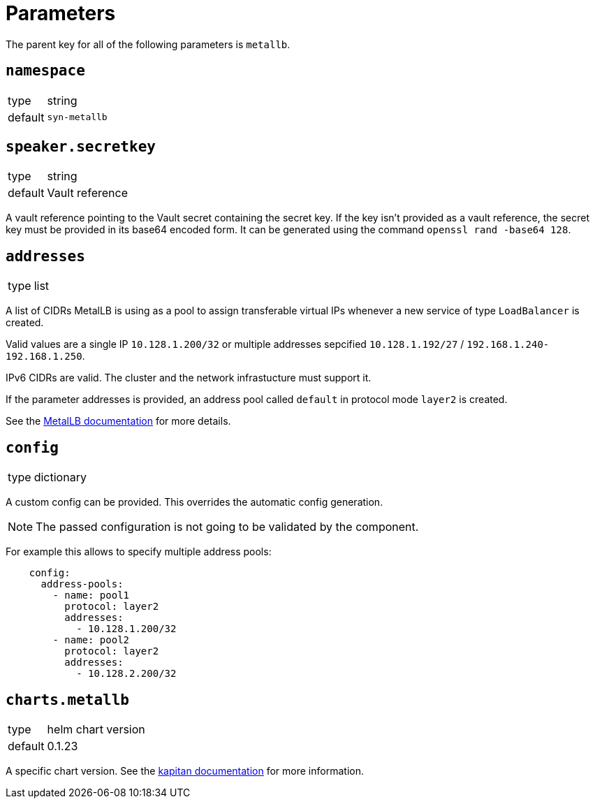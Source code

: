 = Parameters

The parent key for all of the following parameters is `metallb`.


== `namespace`

[horizontal]
type:: string
default:: `syn-metallb`



== `speaker.secretkey`

[horizontal]
type:: string
default:: Vault reference

A vault reference pointing to the Vault secret containing the secret key.
If the key isn't provided as a vault reference, the secret key must be provided in its base64 encoded form.
It can be generated using the command `openssl rand -base64 128`.

== `addresses`

[horizontal]
type:: list

A list of CIDRs MetalLB is using as a pool to assign transferable virtual IPs whenever a new service of type `LoadBalancer` is created.

Valid values are a single IP `10.128.1.200/32` or multiple addresses sepcified `10.128.1.192/27` / `192.168.1.240-192.168.1.250`.

IPv6 CIDRs are valid. The cluster and the network infrastucture must support it.

If the parameter addresses is provided, an address pool called `default` in protocol mode `layer2` is created.

See the https://metallb.universe.tf/configuration/#layer-2-configuration[MetalLB documentation] for more details.


== `config`

[horizontal]
type:: dictionary

A custom config can be provided.
This overrides the automatic config generation.

NOTE: The passed configuration is not going to be validated by the component.

For example this allows to specify multiple address pools:
```
    config:
      address-pools:
        - name: pool1
          protocol: layer2
          addresses:
            - 10.128.1.200/32
        - name: pool2
          protocol: layer2
          addresses:
            - 10.128.2.200/32
```


== `charts.metallb`

[horizontal]
type:: helm chart version
default:: 0.1.23

A specific chart version. See the https://kapitan.dev/external_dependencies/#helm-type[kapitan documentation] for more information.
